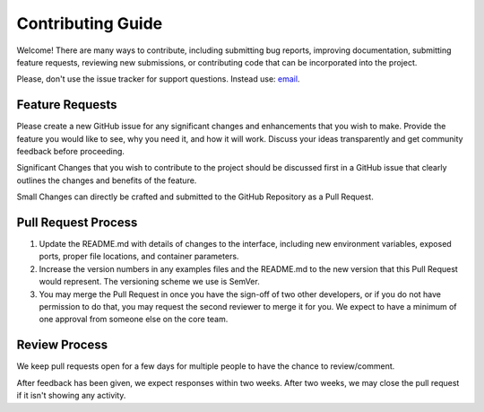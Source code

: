 Contributing Guide
==================

Welcome! There are many ways to contribute, including submitting bug
reports, improving documentation, submitting feature requests, reviewing
new submissions, or contributing code that can be incorporated into the
project.

Please, don't use the issue tracker for support questions. Instead use:
`email <onetools@mts.ru>`__.

Feature Requests
----------------

Please create a new GitHub issue for any significant changes and
enhancements that you wish to make. Provide the feature you would like
to see, why you need it, and how it will work. Discuss your ideas
transparently and get community feedback before proceeding.

Significant Changes that you wish to contribute to the project should be
discussed first in a GitHub issue that clearly outlines the changes and
benefits of the feature.

Small Changes can directly be crafted and submitted to the GitHub
Repository as a Pull Request.

Pull Request Process
--------------------

1. Update the README.md with details of changes to the interface,
   including new environment variables, exposed ports, proper file
   locations, and container parameters.
2. Increase the version numbers in any examples files and the README.md
   to the new version that this Pull Request would represent. The
   versioning scheme we use is SemVer.
3. You may merge the Pull Request in once you have the sign-off of two
   other developers, or if you do not have permission to do that, you
   may request the second reviewer to merge it for you. We expect to
   have a minimum of one approval from someone else on the core team.

Review Process
--------------

We keep pull requests open for a few days for multiple people to have
the chance to review/comment.

After feedback has been given, we expect responses within two weeks.
After two weeks, we may close the pull request if it isn't showing any
activity.
